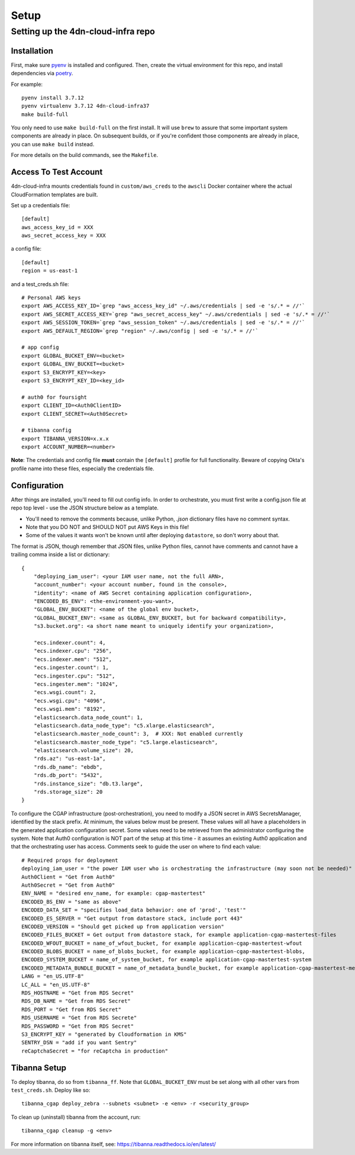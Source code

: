 =====
Setup
=====
Setting up the 4dn-cloud-infra repo
-----------------------------------

------------
Installation
------------

First, make sure pyenv_ is installed and configured. Then, create the virtual environment for this repo, and install
dependencies via poetry_.

.. _pyenv: https://github.com/pyenv/pyenv
.. _poetry: https://python-poetry.org/

For example::

    pyenv install 3.7.12
    pyenv virtualenv 3.7.12 4dn-cloud-infra37
    make build-full

You only need to use ``make build-full`` on the first install. It will use ``brew`` to assure that some important
system components are already in place. On subsequent builds, or if you're confident those components are already
in place, you can use ``make build`` instead.

For more details on the build commands, see the ``Makefile``.

----------------------
Access To Test Account
----------------------

4dn-cloud-infra mounts credentials found in ``custom/aws_creds`` to the ``awscli`` Docker
container where the actual CloudFormation templates are built.

Set up a credentials file::

    [default]
    aws_access_key_id = XXX
    aws_secret_access_key = XXX

a config file::

    [default]
    region = us-east-1

and a test_creds.sh file::

    # Personal AWS keys
    export AWS_ACCESS_KEY_ID=`grep "aws_access_key_id" ~/.aws/credentials | sed -e 's/.* = //'`
    export AWS_SECRET_ACCESS_KEY=`grep "aws_secret_access_key" ~/.aws/credentials | sed -e 's/.* = //'`
    export AWS_SESSION_TOKEN=`grep "aws_session_token" ~/.aws/credentials | sed -e 's/.* = //'`
    export AWS_DEFAULT_REGION=`grep "region" ~/.aws/config | sed -e 's/.* = //'`

    # app config
    export GLOBAL_BUCKET_ENV=<bucket>
    export GLOBAL_ENV_BUCKET=<bucket>
    export S3_ENCRYPT_KEY=<key>
    export S3_ENCRYPT_KEY_ID=<key_id>

    # auth0 for foursight
    export CLIENT_ID=<Auth0ClientID>
    export CLIENT_SECRET=<Auth0Secret>

    # tibanna config
    export TIBANNA_VERSION=x.x.x
    export ACCOUNT_NUMBER=<number>


**Note**: The credentials and config file **must** contain the ``[default]`` profile
for full functionality. Beware of copying Okta's profile name into these files,
especially the credentials file.

-------------
Configuration
-------------

After things are installed, you'll need to fill out config info. In order to orchestrate, you must first write a
config.json file at repo top level - use the JSON structure below as a template.

* You'll need to remove the comments because, unlike Python, `.json` dictionary files have no comment syntax.
* Note that you DO NOT and SHOULD NOT put AWS Keys in this file!
* Some of the values it wants won't be known until after deploying ``datastore``, so don't worry about that.

The format is JSON, though remember that JSON files, unlike Python files, cannot have comments and cannot have
a trailing comma inside a list or dictionary::

    {
        "deploying_iam_user": <your IAM user name, not the full ARN>,
        "account_number": <your account number, found in the console>,
        "identity": <name of AWS Secret containing application configuration>,
        "ENCODED_BS_ENV": <the-environment-you-want>,
        "GLOBAL_ENV_BUCKET": <name of the global env bucket>,
        "GLOBAL_BUCKET_ENV": <same as GLOBAL_ENV_BUCKET, but for backward compatibility>,
        "s3.bucket.org": <a short name meant to uniquely identify your organization>,

        "ecs.indexer.count": 4,
        "ecs.indexer.cpu": "256",
        "ecs.indexer.mem": "512",
        "ecs.ingester.count": 1,
        "ecs.ingester.cpu": "512",
        "ecs.ingester.mem": "1024",
        "ecs.wsgi.count": 2,
        "ecs.wsgi.cpu": "4096",
        "ecs.wsgi.mem": "8192",
        "elasticsearch.data_node_count": 1,
        "elasticsearch.data_node_type": "c5.xlarge.elasticsearch",
        "elasticsearch.master_node_count": 3,  # XXX: Not enabled currently
        "elasticsearch.master_node_type": "c5.large.elasticsearch",
        "elasticsearch.volume_size": 20,
        "rds.az": "us-east-1a",
        "rds.db_name": "ebdb",
        "rds.db_port": "5432",
        "rds.instance_size": "db.t3.large",
        "rds.storage_size": 20
    }

To configure the CGAP infrastructure (post-orchestration), you need to modify a JSON secret in AWS SecretsManager,
identified by the stack prefix. At minimum, the values below must be present. These values will all have a placeholders
in the generated application configuration secret. Some values need to be retrieved from the administrator configuring
the system. Note that Auth0 configuration is NOT part of the setup at this time - it assumes an existing Auth0
application and that the orchestrating user has access. Comments seek to guide the user on where to find each value::

    # Required props for deployment
    deploying_iam_user = "the power IAM user who is orchestrating the infrastructure (may soon not be needed)"
    Auth0Client = "Get from Auth0"
    Auth0Secret = "Get from Auth0"
    ENV_NAME = "desired env_name, for example: cgap-mastertest"
    ENCODED_BS_ENV = "same as above"
    ENCODED_DATA_SET = "specifies load_data behavior: one of 'prod', 'test'"
    ENCODED_ES_SERVER = "Get output from datastore stack, include port 443"
    ENCODED_VERSION = "Should get picked up from application version"
    ENCODED_FILES_BUCKET = Get output from datastore stack, for example application-cgap-mastertest-files
    ENCODED_WFOUT_BUCKET = name_of_wfout_bucket, for example application-cgap-mastertest-wfout
    ENCODED_BLOBS_BUCKET = name_of_blobs_bucket, for example application-cgap-mastertest-blobs,
    ENCODED_SYSTEM_BUCKET = name_of_system_bucket, for example application-cgap-mastertest-system
    ENCODED_METADATA_BUNDLE_BUCKET = name_of_metadata_bundle_bucket, for example application-cgap-mastertest-metadata-bundles
    LANG = "en_US.UTF-8"
    LC_ALL = "en_US.UTF-8"
    RDS_HOSTNAME = "Get from RDS Secret"
    RDS_DB_NAME = "Get from RDS Secret"
    RDS_PORT = "Get from RDS Secret"
    RDS_USERNAME = "Get from RDS Secrete"
    RDS_PASSWORD = "Get from RDS Secret"
    S3_ENCRYPT_KEY = "generated by Cloudformation in KMS"
    SENTRY_DSN = "add if you want Sentry"
    reCaptchaSecret = "for reCaptcha in production"

-------------
Tibanna Setup
-------------

To deploy tibanna, do so from ``tibanna_ff``. Note that ``GLOBAL_BUCKET_ENV`` must be set along
with all other vars from ``test_creds.sh``. Deploy like so::

    tibanna_cgap deploy_zebra --subnets <subnet> -e <env> -r <security_group>

To clean up (uninstall) tibanna from the account, run::

    tibanna_cgap cleanup -g <env>

For more information on tibanna itself, see: https://tibanna.readthedocs.io/en/latest/
